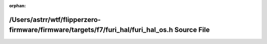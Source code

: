 .. meta::c6e59cd19e764dd4ed87b13940f63567169dadb66f0189b533bb3415090b2d4c78763ee3557a33b68d07a0a503db5b2535c3ad5b30c723144956cbbf6bcdd914

:orphan:

.. title:: Flipper Zero Firmware: /Users/astrr/wtf/flipperzero-firmware/firmware/targets/f7/furi_hal/furi_hal_os.h Source File

/Users/astrr/wtf/flipperzero-firmware/firmware/targets/f7/furi\_hal/furi\_hal\_os.h Source File
===============================================================================================

.. container:: doxygen-content

   
   .. raw:: html
     :file: furi__hal__os_8h_source.html
